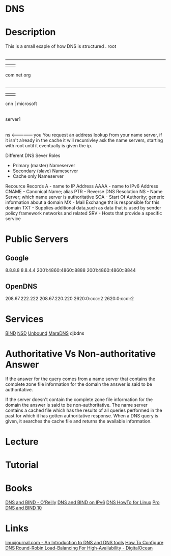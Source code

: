 #+TAGS: dns


* DNS
* Description
This is a small exaple of how DNS is structured
         . root
         |
     ---------------
     |      |      |
    com    net    org
     |
 ---------
 |   |   |
cnn  |  microsoft
     |
  server1
     |
    ns <--------------- you
You request an address lookup from your name server, if it isn't already in the cache it will recursivley ask the name servers, starting with root until it eventually is given the ip.

Different DNS Sever Roles
- Primary (master) Nameserver
- Secondary (slave) Nameserver
- Cache only Nameserver
  
Recource Records
A     - name to IP Address
AAAA  - name to IPv6 Address
CNAME - Canonical Name; alias 
PTR   - Reverse DNS Resolution
NS    - Name Server; which name server is authoritative
SOA   - Start Of Authority; generic information about a domain
MX    - Mail Exchange tht is responsible for this domain
TXT   - Supplies additional data,such as data that is used by sender policy framework networks and related 
SRV   - Hosts that provide a specific service

* Public Servers
** Google
8.8.8.8
8.8.4.4
2001:4860:4860::8888
2001:4860:4860::8844

** OpenDNS
208.67.222.222
208.67.220.220
2620:0:ccc::2
2620:0:ccd::2

* Services
[[file://home/crito/org/tech/services/dns-servers/bind.org][BIND]]
[[file://home/crito/org/tech/services/dns-servers/nsd.org][NSD]]
[[file://home/crito/org/tech/services/dns-servers/unbound.org][Unbound]]
[[file://home/crito/org/tech/services/dns-servers/maradns.org][MaraDNS]]
djbdns

* Authoritative Vs Non-authoritative Answer

If the answer for the query comes from a name server that contains the
complete zone file information for the domain the answer is said to be
authoritative.

If the server doesn't contain the complete zone file information for the
domain the answer is said to be non-authoritative. The name server
contains a cached file which has the results of all queries performed in
the past for which it has gotten authoritative response. When a DNS
query is given, it searches the cache file and returns the available
information.
#+TAGS:

* Lecture
* Tutorial
* Books
[[file://home/crito/Documents/SysAdmin/DNS/dns_and_bind-oreilly_5e.pdf][DNS and BIND - O'Reilly]]
[[file://home/crito/Documents/SysAdmin/DNS/DNS_and_BIND_on_IPv6.pdf][DNS and BIND on IPv6]]
[[file://home/crito/Documents/SysAdmin/DNS/DNS_HowTo_for_Linux.pdf][DNS HowTo for Linux]]
[[file://home/crito/Documents/SysAdmin/DNS/Pro_DNS_and_BIND_10.pdf][Pro DNS and BIND 10]]
* Links
[[http://www.linuxjournal.com/article/4597][linuxjournal.com - An Introduction to DNS and DNS tools]]
[[https://www.digitalocean.com/community/tutorials/how-to-configure-dns-round-robin-load-balancing-for-high-availability][How To Configure DNS Round-Robin Load-Balancing For High-Availability - DigitalOcean]]
